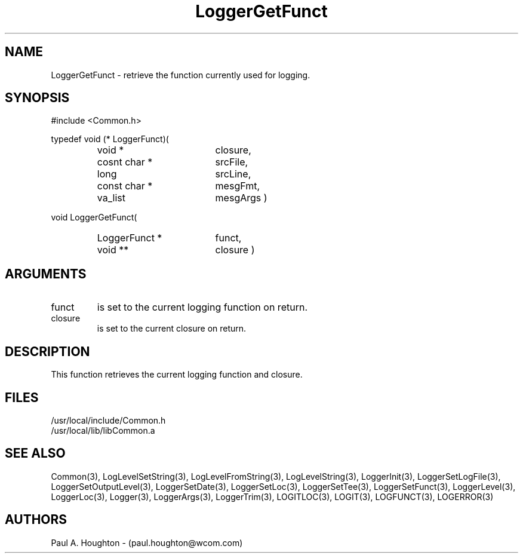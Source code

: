 .\"
.\" File:      LoggerGetFunct.3
.\" Project:   Common
.\" Desc:        
.\"
.\"     Man page for LoggerGetFunct
.\"
.\" Author:      Paul A. Houghton - (paul.houghton@wcom.com)
.\" Created:     05/05/97 04:15
.\"
.\" Revision History: (See end of file for Revision Log)
.\"
.\"  Last Mod By:    $Author$
.\"  Last Mod:       $Date$
.\"  Version:        $Revision$
.\"
.\" $Id$
.\"
.TH LoggerGetFunct 3  "05/05/97 04:15 (Common)"
.SH NAME
LoggerGetFunct \- retrieve the function currently used for logging.
.SH SYNOPSIS
#include <Common.h>
.LP
typedef void (* LoggerFunct)(
.PD 0
.RS
.TP 18
void *
closure,
.TP 18
cosnt char *
srcFile,
.TP 18
long
srcLine,
.TP 18
const char *
mesgFmt,
.TP 18
va_list
mesgArgs )
.RE
.PD
.LP
void LoggerGetFunct(
.PD 0
.RS
.TP 18
LoggerFunct *
funct,
.TP
void **
closure )
.RE
.PD 0
.SH ARGUMENTS
.TP
funct
is set to the current logging function on return.
.TP
closure
is set to the current closure on return.
.SH DESCRIPTION
This function retrieves the current logging function and closure.
.SH FILES
.PD 0
/usr/local/include/Common.h
.LP
/usr/local/lib/libCommon.a
.PD
.SH "SEE ALSO"
Common(3), LogLevelSetString(3), LogLevelFromString(3), LogLevelString(3),
LoggerInit(3), LoggerSetLogFile(3), LoggerSetOutputLevel(3),
LoggerSetDate(3), LoggerSetLoc(3), LoggerSetTee(3),
LoggerSetFunct(3), LoggerLevel(3), LoggerLoc(3), Logger(3),
LoggerArgs(3), LoggerTrim(3),
LOGITLOC(3), LOGIT(3), LOGFUNCT(3), LOGERROR(3) 
.SH AUTHORS
Paul A. Houghton - (paul.houghton@wcom.com)

.\"
.\" Revision Log:
.\"
.\" $Log$
.\"
